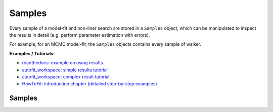 =======
Samples
=======

Every sample of a model-fit and non-liner search are stored in a ``Samples`` object, which can be manipulated to
inspect the results in detail (e.g. perform parameter estimation with errors).

For example, for an MCMC model-fit, the ``Samples`` objects contains every sample of walker.

**Examples / Tutorials:**

- `readthedocs: example on using results <https://pyautofit.readthedocs.io/en/latest/overview/result.html>`_.
- `autofit_workspace: simple results tutorial <https://github.com/Jammy2211/autofit_workspace/blob/release/notebooks/overview/simple/result.ipynb>`_
- `autofit_workspace: complex result tutorial <https://github.com/Jammy2211/autofit_workspace/blob/release/notebooks/overview/complex/result.ipynb>`_
- `HowToFit: introduction chapter (detailed step-by-step examples) <https://pyautofit.readthedocs.io/en/latest/howtofit/chapter_1_introduction.html>`_

Samples
-------

.. autosummary::
   :toctree: _autosummary
   :template: custom-class-template.rst
   :recursive:

   Samples
   SamplesPDF
   SamplesMCMC
   SamplesNest
   SamplesStored
